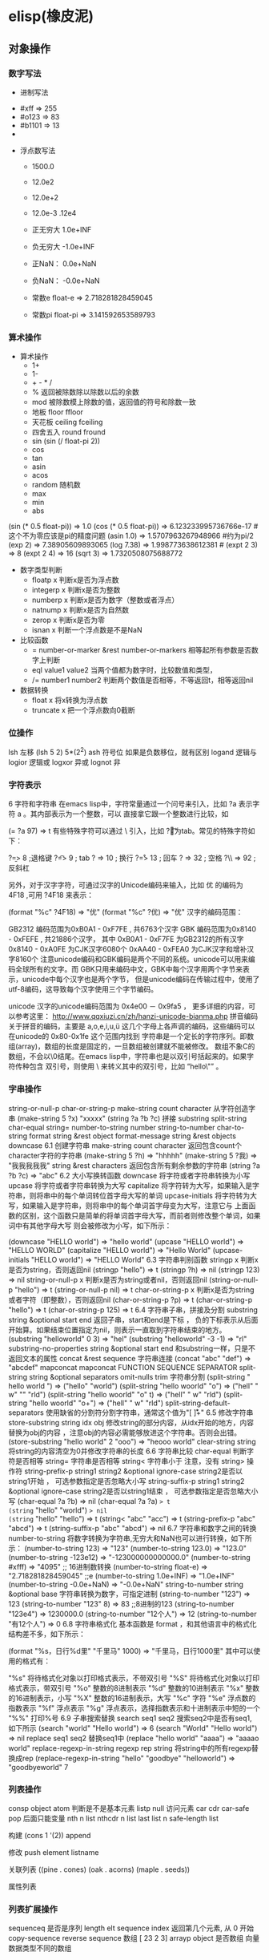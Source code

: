 * elisp(橡皮泥)
** 对象操作
*** 数字写法 
        - 进制写法    
      - #xff => 255
      - #o123 => 83
      - #b1101 => 13
      - 
    - 浮点数写法
      - 1500.0
      - 12.0e2 
      - 12.0e+2 

      - 12.0e-3 .12e4 

     - 正无穷大 1.0e+INF 
     - 负无穷大 -1.0e+INF
     - 正NaN： 0.0e+NaN 
     - 负NaN： -0.0e+NaN

     - 常数e float-e  => 2.718281828459045
     - 常数pi float-pi  => 3.141592653589793

*** 算术操作
   - 算术操作
     - 1+
     - 1-
     - + - * /
     - % 返回被除数除以除数以后的余数
     - mod 被除数模上除数的值，返回值的符号和除数一致
     - 地板 floor  ffloor 
     - 天花板 ceiling fceiling
     - 四舍五入 round fround
     - sin (sin (/ float-pi 2))
     - cos
     - tan
     - asin
     - acos
     - random 随机数
     - max
     - min
     - abs

   (sin (* 0.5 float-pi)) => 1.0
   (cos (* 0.5 float-pi)) => 6.123233995736766e-17 #这个不为零应该是pi的精度问题
   (asin 1.0) => 1.5707963267948966 #约为pi/2
   (exp 2) => 7.38905609893065
   (log 7.38) => 1.998773638612381 # 
   (expt 2 3) => 8
   (expt 2 4) => 16
   (sqrt 3) => 1.7320508075688772

   - 数字类型判断
     - floatp x 判断x是否为浮点数
     - integerp x 判断x是否为整数
     - numberp x 判断x是否为数字（整数或者浮点）
     - natnump x 判断x是否为自然数
     - zerop x 判断x是否为零
     - isnan x 判断一个浮点数是不是NaN

   - 比较函数
     - = number-or-marker &rest number-or-markers 相等起所有参数是否数字上判断
     - eql value1 value2 当两个值都为数字时，比较数值和类型， 
     - /= number1 number2 判断两个数值是否相等，不等返回t，相等返回nil

   - 数据转换
     - float x 将x转换为浮点数
     - truncate x 把一个浮点数向0截断

*** 位操作 
    lsh 左移 (lsh 5 2)  5*(2^2)
    ash 符号位  如果是负数移位，就有区别
    logand 逻辑与
    logior 逻辑或
    logxor 异或
    lognot 非

*** 字符表示
    6 字符和字符串
在emacs lisp中，字符常量通过一个问号来引入，比如 ?a 表示字符 a 。其内部表示为一个整数，可以 直接拿它跟一个整数进行比较，如

(= ?a 97) => t
有些特殊字符可以通过 \ 引入，比如 ?\t 即为tab。常见的特殊字符如下：

?\b => 8 ;退格键
?\t => 9 ; tab
?\n => 10 ; 换行
?\r => 13 ; 回车
?\s => 32 ; 空格
?\\ => 92 ; 反斜杠

另外，对于汉字字符，可通过汉字的Unicode编码来输入，比如 优 的编码为 4F18 ,可用 ?\u4F18 来表示：

(format "%c" ?\u4F18) => "优"
(format "%c" ?优) => "优"
汉字的编码范围：

GB2312
编码范围为0xB0A1 - 0xF7FE , 共6763个汉字
GBK
编码范围为0x8140 - 0xFEFE , 共21886个汉字， 其中
0xB0A1 - 0xF7FE 为GB2312的所有汉字
0x8140 - 0xA0FE 为CJK汉字6080个
0xAA40 - 0xFEA0 为CJK汉字和增补汉字8160个
注意unicode编码和GBK编码是两个不同的系统。unicode可以用来编码全球所有的文字。而 GBK只用来编码中文，GBK中每个汉字用两个字节来表示，unicode中每个汉字也是两个字节， 但是unicode编码在传输过程中，使用了utf-8编码，这导致每个汉字使用三个字节编码。

unicode
汉字的unicode编码范围为 0x4e00 － 0x9fa5 ， 更多详细的内容，可以参考这里： http://www.qqxiuzi.cn/zh/hanzi-unicode-bianma.php
拼音编码
关于拼音的编码，主要是 a,o,e,i,u,ü 这几个字母上各声调的编码，这些编码可以 在unicode的 0x80-0x1fe 这个范围内找到
字符串是一个定长的字符序列。即数组(array)，数组的长度是固定的，一旦数组被创建就不能被修改。 数组不象C的数组，不会以\0结尾。在emacs lisp中，字符串也是以双引号括起来的。如果字符传种包含 双引号，则使用 \ 来转义其中的双引号，比如 “hello\"” 。

*** 字串操作
    string-or-null-p
    char-or-string-p
    make-string count character  从字符创造字串
    (make-string 5 ?x) "xxxxx"
    (string ?a ?b ?c) 拼接 
    substring
    split-string
    char-equal
    string=
    number-to-string number
    string-to-number
    char-to-string
    format string &rest object
    format-message string &rest objects
    downcase
6.1 创建字符串
make-string count character
返回包含count个character字符的字符串
(make-string 5 ?h) => "hhhhh"
(make-string 5 ?我) => "我我我我我"
string &rest characters
返回包含所有剩余参数的字符串
(string ?a ?b ?c) => "abc"
6.2 大小写换转函数
downcase
将字符或者字符串转换为小写
upcase
将字符或者字符串转换为大写
capitalize
将字符转为大写，如果输入是字符串，则将串中的每个单词转位首字母大写的单词
upcase-initials
将字符转为大写，如果输入是字符串，则将串中的每个单词首字母变为大写，注意它与
上面函数的区别，这个函数只是简单的将单词首字母大写，而前者则修改整个单词，如果词中有其他字母大写 则会被修改为小写，如下所示：

(downcase "HELLO world") => "hello world"
(upcase "HELLO world") => "HELLO WORLD"
(capitalize "HELLO world") => "Hello World"
(upcase-initials "HELLO world") => "HELLO World"
6.3 字符串判别函数
stringp x
判断x是否为string，否则返回nil
(stringp "hello") => t
(stringp ?h) => nil
(stringp 123) => nil
string-or-null-p x
判断x是否为string或者nil，否则返回nil
(string-or-null-p "hello") => t
(string-or-null-p nil) => t
char-or-string-p x
判断x是否为string或者字符（即整数），否则返回nil
(char-or-string-p ?p) => t
(char-or-string-p "hello") => t
(char-or-string-p 125) => t
6.4 字符串子串，拼接及分割
substring string &optional start end
返回子串，start和end是下标 ， 负的下标表示从后面开始算。如果结束位置指定为nil，则表示一直取到字符串结束的地方。
(substring "helloworld" 0 3) => "hel"
(substring "helloworld" -3 -1) => "rl"
substring-no-properties string &optional start end
和substring一样，只是不返回文本的属性
concat &rest sequence
字符串连接
(concat "abc" "def") => "abcdef"
mapconcat
mapconcat FUNCTION SEQUENCE SEPARATOR
split-string string &optional separators omit-nulls trim
字符串分割
(split-string " hello world  ") => ("hello" "world")
(split-string "hello woorld" "o") => ("hell" " w" "" "rld")
(split-string "hello woorld" "o" t) => ("hell" " w" "rld")
(split-string "hello woorld" "o+") => ("hell" " w" "rld")
split-string-default-separators
使用缺省的分割符分割字符串，通常这个值为"[ \f\t\n\r\v]+"
6.5 修改字符串
store-substring string idx obj
修改string的部分内容，从idx开始的地方，内容替换为obj的内容 ，注意obj的内容必需能够放进这个字符串。否则会出错。
(store-substring "hello world" 2 "ooo") => "heooo world"
clear-string string
将string的内容清空为0并修改字符串的长度
6.6 字符串比较
char-equal
判断字符是否相等
string=
字符串是否相等
string<
字符串小于 注意，没有 string> 操作符
string-prefix-p string1 string2 &optional ignore-case
string2是否以string1开始 ， 可选参数指定是否忽略大小写
string-suffix-p string1 string2 &optional ignore-case
string2是否以string1结束 ， 可选参数指定是否忽略大小写
(char-equal ?a ?b) => nil
(char-equal ?a ?a) => t
(string= "hello" "world") => nil
(string= "hello" "hello") => t
(string< "abc" "acc") => t
(string-prefix-p "abc" "abcd") => t
(string-suffix-p "abc" "abcd") => nil
6.7 字符串和数字之间的转换
number-to-string
将数字转换为字符串,无穷大和NaN也可以进行转换，如下所示：
(number-to-string 123) => "123"
(number-to-string 123.0) => "123.0"
(number-to-string -123e12) => "-123000000000000.0"
(number-to-string #xfff) => "4095" ;; 16进制数转换
(number-to-string float-e) => "2.718281828459045"  ;;e
(number-to-string 1.0e+INF) => "1.0e+INF"
(number-to-string -0.0e+NaN) => "-0.0e+NaN"
string-to-number string &optional base
字符串转换为数字，可指定进制
(string-to-number "123") => 123
(string-to-number "123" 8) => 83  ;;8进制的123
(string-to-number "123e4") => 1230000.0
(string-to-number "12个人") => 12
(string-to-number "有12个人") => 0
6.8 字符串格式化
基本函数是 format ，和其他语言中的格式化结构差不多，如下所示：

(format "%s，日行%d里" "千里马" 1000) => "千里马，日行1000里"
其中可以使用的格式有：

"%s"	将待格式化对象以打印格式表示，不带双引号
"%S"	将待格式化对象以打印格式表示，带双引号
"%o"	整数的8进制表示
"%d"	整数的10进制表示
"%x"	整数的16进制表示，小写
"%X"	整数的16进制表示，大写
"%c"	字符
"%e"	浮点数的指数表示
"%f"	浮点表示
"%g"	浮点表示，选择指数表示和十进制表示中短的一个
"%%"	打印%号
6.9 子串搜索替换
search seq1 seq2
搜索seq2中是否有seq1, 如下所示
(search "world" "Hello world") => 6
(search "World" "Hello world")  => nil
replace seq1 seq2
替换seq1中
(replace "hello world" "aaaa") => "aaaao world"
replace-regexp-in-string regexp rep string
将string中的所有regexp替换成rep
(replace-regexp-in-string "hello" "goodbye" "helloworld") 
     => "goodbyeworld"
7
*** 列表操作
    consp object
    atom  判断是不是基本元素
    listp
    null
    访问元素
 car
 cdr
 car-safe
 pop 后面只能变量
 nth n list
 nthcdr n list 
 last list n   
 safe-length list

 构建
 (cons 1 '(2))
 append

 修改
 push element listname

 关联列表
      ((pine . cones)
       (oak . acorns)
       (maple . seeds))

 属性列表
*** 列表扩展操作
    sequenceq 是否是序列
    length
    elt sequence index  返回第几个元素, 从 0 开始
    copy-sequence
    reverse sequence
    数组 [ 23 2 3]
    arrayp object 是否数组
    向量 数据类型不同的数组
*** 打印对象
***** 格式化输出 message (无返回)
**** print (返回输出)
*** 加载对象
***** load (load $FILENAME)
***** autoload
***** require
***** 流程
****** 程序段        
      #+BEGIN_SRC lisp
        (progn (print "The first form")
               (print "The second form")
               (print "The third form"))
      #+END_SRC 
     prog2, prog3 的含义就是 返回的参数是哪一个 
****** if
       #+BEGIN_SRC lisp
         (if nil
             (print 'true)
           'very-false)
    #+END_SRC
** 起名字
*** 东西起名字 全局变量名约定 *开头 *结尾 
    (defvar *aa*)
*** 东西赋值
    setf set setq
*** 方法起名字 (defun name (para) body)
    (defun myadd (a b) (+ a b))
** 交互函数
   #+BEGIN_SRC elisp
     (defun fun()
       " 说明"
       (interactive "p") ;;添加这一段
       (message "xxx")
       )  
   #+END_SRC
*** 交互方式
    (interactive "r")  会将点位所在区域的开始值和结束值作为参量 要选择一个区域，不然取同一个值
    (interactive "BAppend to buffer:") 提示输入缓冲区名字, 得到的值是缓冲区名
** 编辑器库对象
   buffer-name
   buffer-file-name
   switch-to-buffer
   point
   point-min
   point-max
   buffer-size
   goto-char 
   push-mark
   beginning-of-buffer
   mark-whole-buffer
   append-to-buffer
   copy-to-buffer
* elisp 
 可选参数
  (defun foo (a b &optional c d) (list a b c d)) &optional后的参数为可选参数，如果不指定将被绑定到nil

  8.3 可选参数缺省值
  (defun foo (a b &optional (c 10) d) (list a b c d)) &optional后的参数为可选参数，其中c的值在不指定的时候为10。d的值不指定为nil

  8.4 剩余行参
  (defun foo (a b &rest values) (list a b values)) &rest后的参数为剩余参数

  以下是以上函数的输出：

  (foo 1 2 3 4 6 8) => (1 2 (3 4 6 8))

  8.5 关键字参数
  (defun foo (a b &key c d) (list a b c d)) &key以后的参数为关键字参数，不指定时绑定为nil

  以下是以上函数的输出：

  (foo 1 2 :c 3 :d 5) => (1 2 3 5)

  (foo 1 2 :c 3 ) => (1 2 3 nil)

  9 分支及循环
  9.1 WHEN
  使if后可跟多条语句

  (defmacro when (condition &rest body)
      `(if ,condition (progn ,@body)))
  9.2 COND
  基本使用方式：

  （cond (x (do-x))
      (y (do-y))
      (z (do-z))
      (t (do-default)))
  如果前面条件有满足，执行完就退出cond语句。不然，接着往下执行

  9.3 DOLIST和DOTIMES
  标准形式：

  (dolist (var list-form) body-form)

  (dolist (x `(1 2 3 4)) (print x))

  已知循环次数时：

  (dotimes (x 4) (print i)) ;打印0,1,2,3

  9.4 DO
  基本形式：

  (do (var init-form step-form) 
      (end-test-form result-form)
      statements)
  注意，因为可能有多个var变量，和let中一样，这里的第一个括号中包含的形式要为多个变量的形式。

  一个实例如下：

  (do ((n 0 (1+ n)))
      ((>= n 4))
      (print n))
  9.5 LOOP
  最简单的方式：

  (loop 
      body-form*)
  每次循环执行body-from，知道用return来中止。下面是一个例子

  (let ((n 0)
        (sum 0))
      (loop
	  (when (> n 10)
	      (return))
	  (setf sum (+ sum n))
	  (incf n))
      (format t "sum of 1-10 is: ~A~%" sum))
  10 匿名函数
  定义方式：

  (lambda (parameters) body)

  调用方式：

  (funcall #'(lambda (x y) (+ x y)) 2 3) => 5

  ((lambda (x y) (+ x y)) 2 3) => 5 如果匿名函数在S表达式地第一个位置，则可以直接调用

  11 点对
  在介绍列表之前，先介绍以下点对，点对是有两个元素组成的一个结构，如下所示：

  (cons 1 "hello") => (1 . "hello")
  上面生成的就是一个简单的点对，前一个元素为1, 后一个元素为字符串"hello"。要取出第一个元素， 使用函数 car ， 取出后一个元素，使用函数 cdr （读做“could-er”），如下所示：

  (car (cons 1 "hello")) => 1
  (cdr (cons 1 "hello")) => "hello"
  因为点对的元素仍旧可以为点对，所以点对可以嵌套，如下所示：

  (cons 1 (cons 2 (cons 3 4))) => (1 2 3 . 4)
  (cons 1 (cons 2 (cons 3 nil))) => (1 2 3)
  如果最后一个点对的cdr元素不为nil，则生成的对象叫点列表。 如果最后一个点对的cdr元素为nil，那生成的对象就是下面的列表。它对应于数据结构中的链表。

  12 列表
  如点对部分所述，列表对应于数据结构中的链表。链表的每个元素类型可以不同。

  12.1 列表的构造
  列表的构造方法可以使用点对构造函数 cons ，该函数接受两个参数。也可以用 list 直接构造长的列表，这个函数可以接受任意多的参数以构造大的列表。 list 可以用 ‘ 来简化，并且list也可以嵌套，如下所示：

  (cons 1 (cons 2 (cons 3 nil))) => (1 2 3)

  (list 1 2 3) => (1 2 3)
  (list 1 2 (list 3 4 5)) => (1 2 (3 4 5))
  '(1 2 3) => (1 2 3)
  (list 1 2 '(3 4 5)) => (1 2 (3 4 5))
  其他的列表构造函数：

  make-list length obj
  生成一个长为length的列表，每个元素均为obj
  (make-list 3 "hello") => ("hello" "hello" "hello")
  append &rest sequences
  将剩余的参数连接成一个列表
  (append '(1 2 3) '(4 5)) => (1 2 3 4 5)
  (append '(1 2 3) 4) => (1 2 3 . 4) ;;这里应该用add-to-list
  (append '(1 2 3) '(4)) => (1 2 3 4)
  copy-tree
  复制点对单元，并且递归复制其指向的其他元素，如果参数不是点对单元，则 简单的返回该参数，因此这个函数和通常意义上的树拷贝概念有些不同
  (copy-tree '(1 2 3)) => (1 2 3)
  (copy-tree 1) => 1
  number-sequence from &optional to sepration
  构造数字序列
  (number-sequence 5) => (5)
  (number-sequence 5 9) => (5 6 7 8 9)
  (number-sequence 5 9 2) => (5 7 9)
  12.2 列表相关的判断
  consp
  判断一个对象是否为点对
  atom
  判断一个对象是否为原子类型
  listp
  判断一个对象是否为点对或空，否则返回nil，注意它和consp的区别，
  nil是一个列表，但不是点对

  nlistp
  即 not listp
  null
  判断一个对象是否为nil
  (consp (cons 1 2)) => t
  (listp (cons 1 2)) => t
  (nlistp (cons 1 2)) => nil

  (consp (list 1 2 3)) => t
  (listp '(1 2 3)) => t
  (listp '()) => t
  (null '()) => t
  12.3 列表访问
  car
  访问列表的前一个元素
  cdr
  访问列表的后一个元素 ， 注意列表也是点对单元，它的car为当前元素，cdr为其余的元素。 这一点可以由 cons 构造列表的过程看出来。
  car-safe
  首先判断参数是否为一个点对单元，如果是，则返回car，否则返回nil，即
  (car-safe obj) <=> (let ((x obj)) 
	                 (if (consp x)
	                    (car x)
                          nil))
  cdr-safe
  同 car-safe
  以下是car，cdr的一些使用实例：

  (car '(1 2 3 4)) => 1
  (cdr '(1 2 3 4)) => (2 3 4)
  (car-safe 1) => nil
  (car-safe '(1 2 3)) => 1
  (cdr-safe 1) => nil
  nth n list
  访问list的第n个元素，元素个数从0开始
  nthcdr n list
  访问list的第n个cdr元素，即调用cdr n次的返回值
  (nth 2 '(1 2 3 4 5)) => 3
  (nthcdr 2 '(1 2 3 4 5)) => (3 4 5)
  (nthcdr 4 '(1 2 3 4 5)) => (5)
  (nthcdr 6 '(1 2 3 4 5)) => nil
  last list &optional n
  返回列表的最后一个值，如果n不为nil，则返回最后n个元素
  (last '(1 2 3 4 5)) => (5)
  (last '(1 2 3 4 5) 3) => (3 4 5)
  length
  返回一个列表的长度
  safe-length
  返回列表的长度，有时候，遇到环形链表，这个函数不会出现死循环，会返回一个大的值。
  (length '(1 2 3 4)) => 4
  (safe-length '(1 2 3 4)) => 4
  butlast x &optional n
  返回一个列表，该列表不包含x的最后一个元素，如果给定n，则不包含最后n个元素。
  nbutlast
  同上，这个函数会直接修改原列表，而不会新建一个原列表的拷贝
  (butlast '(1 2 3 4 5)) => (1 2 3 4)
  (butlast '(1 2 3 4 5) 2) => (1 2 3)
  12.4 列表修改
  setcar cons obj
  修改列表的car
  (setf *aa* '(1 2 3)) => (1 2 3)
  (setcar *aa* 10) => 10
  *aa*  => (10 2 3)
  setcdr cons obj
  修改列表的cdr
  (setf *aa* '(1 2 3)) => (1 2 3)
  (setcdr *aa* 10) => 10
  *aa* => (1 . 10)
  (setcdr *aa* '(10 9)) => (10 9)
   *aa*  => (1 10 9)
  pop
  就是通常意义上的pop，删除原列表的第一个元素，并返回第一个元素
  push element list
  (setf *aa* '(1 2 3 4)) => (1 2 3 4)
  (push 1 *aa*) => (1 1 2 3 4)
  (pop *aa*) => 1
  *aa*  => (1 2 3 4)
  add-to-list symbol element &optional append
  添加一个元素到符号指定的列表，注意这里的第一个参数为 一个符号，而不是一个列表，另外，如果要添加的元素已经存在于列表中，添加将无效。可选参数append如果不为nil，元 会被添加到列表的末尾，否则会被添加到列表的头部，如下所示：
  (setf *aa* '(1 2 3 4)) => (1 2 3 4)
  (add-to-list *aa* 6) ; 类型错误，第一个参数不是符号 
  (add-to-list '*aa* 6) => (6 1 2 3 4)
  (add-to-list '*aa* 4) => (6 1 2 3 4)
  (add-to-list '*aa* 7 t) => (6 1 2 3 4 7)
  *aa* => (6 1 2 3 4 7)
  以上的add-to-list并不会把相同的元素添加到列表中，这个行为有些象集合的操作，如果确实需要添加可以使用nconc， 或者使用push，如下所示

  (setf *aa* '(1 2 3 4)) => (1 2 3 4)
  (push 1 *aa*) => (1 1 2 3 4)
  (nconc *aa* '(2)) => (1 1 2 3 4 2)
  nconc &rest lists
  这个函数可以将参数中的列表连接起来构成一个列表，与append不同的是，这个函数是破坏性的， 它会直接修改 每个 参数的最后一个指针。而append是非破坏性的。
  (setf *aa* '(1 2 3)) => (1 2 3)
  (setf *bb* '(4 5)) => (4 5)
  (nconc *aa* *bb* '(6)) => (1 2 3 4 5 6)
  *aa* => (1 2 3 4 5 6)
  *bb*  => (4 5 6)  ;;注意这里的*bb*也被改变了
  (append *bb* '(7 8)) => (4 5 6 7 8)
  *bb* => (4 5 6) ;;*bb*并没有被append修改
  列表上的集合操作

  GNU emacs lisp中没有集合的交并运算函数 union 和 intersection ，但是common lisp中有这两个函数， 可以通过cl-lib来引入相关的函数。

  memq obj list
  测试obj是否为list的一个成员
  (memq 1 `(1 2 3)) => (1 2 3)
  (memq 1 `(2 3 4)) => nil
  另一个函数 member obj list 和这个函数功能一样。如下所示：

  (member 1 `(1 2 3)) => (1 2 3)
  (member 1 `(2 3 4)) => nil
  delq obj list
  从list中删除obj返回新的列表，如果list中不包含obj，则返回原列表。注意这个函数的行为，它看起来有些奇怪：
  (delq 1 `(1 2 3 1)) => (2 3)
  (delq 1 `(2 3 4))  => (2 3 4)
  (delq 1 `(1))  => nil
  (delq 1 `()) => nil
  (setf *aa* `(1 2 3 4)) => (1 2 3 4)
  (delq 1 *aa*) => (2 3 4)
  *aa* => (1 2 3 4) ;; 这里是值得注意的地方
  (delq 3 *aa*) => (1 2 4)
  *aa*  => (1 2 4)
  如上所示，delq会修改列表，并返回一个修改过的列表。当删除的元素是中间某个元素的时候，它会直接修改该元素的前一个指针，让该指针指到它 的下一个元素，这样原列表就被修改了。当被删除的元素是第一个元素的时候，它只是简单的返回由第二个元素开始的一个列表，并不会修改第一个元素 后面的指针，因此，此时直接打印原列表会发现这个列表并没有被修改。所以，在调用delq时，最好使用一个新的变量来保存结果列表。否则，自己都会 被绕晕了。

  remq obj list
  同上，这个版本不会修改原来的列表，如下所示：
  (setf *aa* `(1 2 3)) => (1 2 3)
  (remq 2 *aa*) => (1 3)
  *aa* => (1 2 3)
  delete-dups list
  删除列表中的重复元素
  (delete-dups `(1 1 2 3 4 2 1)) => (1 2 3 4)
  12.5 关联列表
  关联列表（Association List）即点对的列表，如下所示：

  `((a . 1) (b . 2) (c . 3)) => ((a . 1) (b . 2) (c . 3))
  对于点对中的元素，不必限制为简单的数据类型，可以是一个列表，这也是一个合法的关联列表

  `((a . 1) (b 2 3 4) (c . 5)) => ((a . 1) (b 2 3 4) (c . 5))
  对于第二个元素，该点对的car为b，cdr为列表(2 3 4)。对每个点对元素来说，点对的car元素称为键，cdr元素称为该键的值。关联列表通常简称为alist。

  对于关联列表，由一些专用的函数，如下：

  assoc key alist
  返回关联列表中第一个键为key的元素，如下所示
  (assoc 'a `((a . 1) (b . 2))) => (a . 1)
  (assoc 'c `((a . 1) (b . 2))) => nil
  assq 具有同样的功能，它和aassoc的区别在于使用的相等运算函数为 eq ， 而不是 equal

  rassoc value alist
  返回关联列表中第一个值为value的元素，如下所示
  (rassoc 1 `((a . 1) (b . 2)))  => (a . 1)
  (rassoc 3 `((a . 1) (b . 2)))  => nil
  和assq一样，也有rassq这个函数，简单的实例如下：

  (assq 'a `((a . 1) (b . 2))) => (a . 1)
  (rassq 1 `((a . 1) (b . 2))) => (a . 1)
  assq-delete-all key alist
  删除所有键为key的点对
  (assq-delete-all 'a `((a . 1) (b . 2))) => ((b . 2))
  rassq-delete-all value alist
  删除所有值为value的点对
  (rassq-delete-all 1 `((a . 1) (b . 2))) => ((b . 2))
  对关联列表的每个点对来说，书写的时候，键和值之间的点不是必需的。比如 ((a 1) (b 2) (c 3)) 也是一个合法的关联列表。

  (setf *aa* '((a 1) (b 2) (c 3))) => ((a 1) (b 2) (c 3))
  ;;利用关联列表的函数对其进行操作
  (assoc 'a *aa*) => (a 1)
  12.6 属性列表
  属性列表（property list）是一对对元素的列表，其表现形式和关联列表略有不同，如下所示：

  `(a 1 b 2 c 3) => (a 1 b 2 c 3)
  `(a 1 b (2 3) c 4) => (a 1 b (2 3) c 4)
  即属性列表中没有明确地把两个元素组合在一起。每对元素的第一个元素叫做属性名字，第二个元素叫做属性的值。上面的a,b,c为 属性名，1, 2, 3和1,(2 3), 4为属性值。

  以下是一些操作属性列表的函数

  plist-get plist property
  获取属性列表中的给定属性
  (plist-get `(a 1 b 2 c 3) 'a) => 1
  plist-put plist property value
  设置属性列表中的属性值
  (setf *aa* `(a 1 b 2 c 3)) => (a 1 b 2 c 3)
  ;;添加属性值
  (plist-put *aa* 'd 4) => (a 1 b 2 c 3 d 4)
  *aa*  => (a 1 b 2 c 3 d 4)
  ;;修改属性值
  (plist-put *aa* 'a 10) => (a 10 b 2 c 3 d 4)
  *aa*  => (a 10 b 2 c 3 d 4)
  (plist-put *aa* 'a nil) => (a nil b 2 c 3 d 4)
  由以上实例可知，这个函数可以为属性列表添加和修改属性值。

  plist-member plist property
  判断plist中是否含有属性property
  (setf *aa* `(a 1 b 2)) => (a 1 b 2)
  (plist-member *aa* 'a)  => (a 1 b 2)
  (plist-member *aa* 'c)  => nil
  对于属性列表而言，其属性名字不一定要是字符串，比如'(1 2 3 4)也是一个合法的属性列表。如下所示：

  (plist-get '(1 2 3 4) 1) => 2
  在这里，名为1的属性，其值为2 。因此普通的列表和属性列表看起来并没有什么区别，一般的列表也可以当作属性列表来进行处理。

  12.7 序列、数组和向量
  列表和数组都是序列。而数组是固定长度的。emacs lisp中有四种数组，即字符串strings，向量vector，字符表char-table和布尔向量。它们之间的关系如下所示：

  序列
  列表
  数组
  strings
  vector
  char-table
  bool-vector
  首先看一些序列函数，这些函数对所有的序列可用：

  sequencep obj
  判断obj是否为一个序列
  length sequence
  返回序列的长度
  elt sequence index
  返回序列中序号为index的元素，需要从0开始
  (elt `(1 2 3) 2) => 3
  函数 seq-elt 也具有同样的功能。

  copy-sequence sequence
  序列拷贝
  reverse sequence
  新建一个序列，其元素的顺序是原序列的逆序，原序列保持不变。char-table不适用
  nreverse sequence
  将一个序列逆序排列，它会修改原序列
  (nreverse `(1 2 3 4)) => (4 3 2 1)
  sort sequence predicate
  对序列进行排序，这个函数会直接修改原列表
  (sort `(1 3 5 2) '<) => (1 2 3 5)
  数组

  有四种类型的数组，其中向量和字母表（char-table）可以保存任何类型的数据，字符串只能保存字符，布尔向量只能保存布尔值。 数组的长度是固定的。相关的函数如下：

  arrayp obj
  判断obj是否为数组
  (arrayp [1 2]) => t
  (arrayp 1) => nil
  aref array index
  返回数组的序号为index的元素
  (aref [1 2 3 4] 2)  => 3
  aset array index obj
  将数组序号为index的元素的值设为obj
  (setf *aa* [1 2 3 4]) => [1 2 3 4]
  (aset *aa* 2 "hello") => "hello"
  *aa*  => [1 2 "hello" 4]
  fillarray array obj
  将array的元素都设为obj
  (setf *aa* [1 2 3 4]) => [1 2 3 4]
  (fillarray *aa* 0) => [0 0 0 0]
  *aa*  => [0 0 0 0]
  向量

  向量是泛化的数组。其元素可以为任意的lisp对象。 如下所示：

  (setf *aa* [1 two 'three '(1 2 3)]) => [1 two (quote three) (quote (1 2 3))]
  可用的向量函数如下：

  vectorp obj
  判断obj是否为向量
  (vectorp "hello") => nil
  (arrayp "hello") => t
  (vectorp ["hello"]) => t
  vector &rest obj
  将所有的参数组成一个向量
  (vector 1 2 "hello" [1 2]) => [1 2 "hello" [1 2]]
  make-vector length obj
  创建一个长度为length的向量，向量的每个元素为obj
  vconcat &rest seq
  将参数中的序列合并成一个新的向量
  (setf *aa* `(1 2 3)) => (1 2 3)
  (setf *bb* `(4 5 6)) => (4 5 6)
  (vconcat *aa* *bb*) => [1 2 3 4 5 6]
  字母表

  布尔向量

  13 哈希表
  哈希表和属性列表关联列表有些相似，但是哈希表对于大的表，其访问速度要快。另外哈希表中的元素 是无序的。

  make-hash-table &rest keyword-args
  创建一个哈希表
  hash-table-p obj
  判断obj是否为一个哈希表
  hash-table-count table
  返回哈希表中元素的个数
  gethash key table &optional default
  访问哈希表中键值为可key的元素
  puthash key value table
  在哈希表中添加一个键值对
  remhash key table
  删除哈希表中键为key的元素，如果不存在这个元素，则什么事也不做
  clrhash table
  清空哈希表
  maphash function table
  对哈希表中的每个元素执行函数function，该函数接受两个参数， 即key和value
  (setf *aa* (make-hash-table))
  (puthash 'a 1 *aa*) => 1
  (puthash 'b 2 *aa*) => 2
  (hash-table-count *aa*) => 2
  (gethash 'a *aa*) => 1
  (gethash 'c *aa*) => nil
  (remhash 'a *aa*) => nil
  (gethash 'a *aa*) => nil
  (clrhash *aa*)
  14 高阶函数
  14.1 apply
  一个函数在定义以后，可以使用 function 获得函数，或者使用#'来获得函数本身，如下所示

  (defun foo (x) (* x 2))
  (function foo)和#'foo 都可以获得foo函数本身，得到它以后，就可以调用它，调用方法是使用 funcall 或者 apply

  事实上 (foo 1 2 3) === (funcall #'foo 1 2 3) ， 在已知被调用函数参数的时候，使用funcall，funcall的第一个参数是一个函数，其后为要传给函数的参数

  apply的第一个参数是函数，其后是一个列表。它将函数应用在列表的值上。在有多个参数的情况下，只需要最后一个参数是列表就可以了。

  (apply #'plot #'exp list-data) 这个调用中，apply将调用'plot，其第一个参数是一个函数'exp，最后的lisp-data是一个列表，假设list-data的内容为(list 1 2 3 4)，那么实际的调用将成为

  (plot #'exp 1) (plot #'exp 2) (plot #'exp 3) (plot #'exp 4)

  14.2 map系列函数
  map系列的函数可以将函数分别作用在序列的所有元素之上。

  mapcar function sequence
  将函数function作用于序列sequence之上。并用一个序列收集计算的结果，其中的序列可以为列表，向量或者字符串。
  (mapcar #'1+ `(1 2 3)) => (2 3 4)
  (mapcar #'1+ [1 2 3]) => (2 3 4)
  mapc function sequence
  功能同mapcar，不过这个函数并不将计算的结果收集到一个列表中。它的返回值为作为参数的序列，如下所示：
  (mapc #'1+ `(1 2 3)) => (1 2 3)
  (mapc #'1+ [1 2 3]) => [1 2 3]
  maphash function hash
  对哈希表hash的的每个键值对调用函数function，这个函数总是返回nil。
  (setf *aa* (make-hash-table))
  (puthash :a 1 *aa*) => 1
  (puthash :b 2 *aa*) => 2
  (puthash :c 3 *aa*) => 3
  (maphash #'(lambda (k v) (print (format "%s -> %d" k v))) *aa*)
  ;;以下为输出
  ":a -> 1"
  ":b -> 2"
  ":c -> 3"
  ;;输出结束
  14.3 reduce 函数
  reduce函数的声明是这样的：

  reduce function seq [keyword value] …
  其中的function函数为两个参数的函数，seq为需要处理的序列。后面可用的关键字参数有
  :start， :end ， :from-end， :initial-value， :key 。 指定的两参数函数将一次作用于seq上，最后得到一个返回值。 其中各关键字参数的意义如下：

  :start
  从序列的哪个位置开始处理
  :end
  处理在序列的哪个位置结束
  :from-end
  是否从序列尾部开始处理， 布尔值
  :initial-value
  处理开始之前的初始值
  :key
  ???
  (reduce #'+ [1 2 3 4]) => 10
  (reduce #'+ [1 2 3 4] :start 1) => 9
  (reduce #'+ [1 2 3 4] :start 1 :end 2) => 2
  (reduce #'+ [1 2 3 4] :start 1 :end 2 :initial-value 10) => 12
  14.4 remove系列函数
  remove系列函数也是作用于序列上的函数，用于在序列中删除满足某些条件的函数

  remove elt seq
  删除序列seq中值为elt的元素，返回一个序列
  (remove 2 `(1 2 3 4)) => (1 3 4)
  remove-if function seq [keyword value]
  删除seq中满足条件function的元素，支持的关键字参数有 :key ,
  :count , :start , :end , :from-end。 这个函数是非破坏性的，不会修改参数序列。 其中

  :count
  指定需要删除的元素的个数，不会删除更多的满足条件的元素
  :start
  从序列的哪个位置开始处理
  :end
  处理在序列的哪个位置结束
  :from-end
  是否从序列尾部开始处理
  :key
  ???
  (remove-if #'oddp `(1 2 3 4 5 6)) => (2 4 6) 
  (remove-if #'oddp `(1 2 3 4 5 6) :count 2) => (2 4 5 6)
  (remove-if #'oddp `(1 2 3 4 5 6) :count 2 :from-end t) => (1 2 4 6)
  remove-if-not function seq [keyword value]
  同函数remove-if，意义很明显，就是删除不满足条件function的元素， 关键字的意义亦同。
  remove-duplicates seq [keyword value]
  删除序列中的重复元素，支持的关键字参数有
  :test
  :test-not
  :key
  :start
  :end
  :from-end
  15 动态变量及绑定
  (let ((a 1) 
         (b 2) 
         (c 3)) 
     (+ a b c))

  (let* ((a 1) 
         (b (+ a 2)) 
         (c (+ b 3))) 
     (+ a b c))
  let 和 let* 的区别是， let* 中可以使用前面已绑定的值，注意这里的 let 的语法，后面的括号中是一个列表，即使只有一个赋值，也要写成 (let ((a 2)) (format t "~A" a)) 这样的形式，如果写成 (let (a 2) (format t "~A" a)) 是不可以的。

  16 定义自己的宏
  基本形式

  (defmacro name (parameter) 
      body-form)
  17 文件
  17.1 读文件
  读取每一行并打印

  (with-open-file (stream "./aa.txt")
      (loop 
	  (let ((line (read-line stream nil)))
	      (cond 
		  (line (format t "~A~%" line))
		  (t (return))))))
  可以把以上的部分写成一个宏，此宏对每行调用给定的函数，调用方式可为 (do-file-lines filename &body)

  17.2 写文件
  (with-open-file (stream "./bb.txt" :direction :output :if-exists :supersede)
      (format stream "some text"))
  18 正则表达式
  正则表达式要使用cl-ppcre包，参考文档：http://weitz.de/cl-ppcre/，在使用之前需要加载这个库，方法是

  (ql:quickload "cl-ppcre")

  18.1 抽取
  (cl-ppcre:scan-to-strings "[^b]*b" "aaabd")
  =>
  "aaab"
  #()

  (cl-ppcre:scan-to-strings "([^b])*b" "aaabd")
  =>
  "aaab"
  #("a")

  ;匹配以后进行绑定
  (cl-ppcre:register-groups-bind (first second third) 
      ("(a+)(b+)(c+)" "aabbbbccccc")
      (list first second third))
  =>
  ("aa" "bbbb" "ccccc")


  ;如果不匹配，则将返回nil，后面的list语句不会执行
  (cl-ppcre:register-groups-bind (first second third) 
      ("(a+)(b+)(c+)" "aabbbbddddd")
      (list first second third))
  18.2 替换
  (cl-ppcre:regex-replace "fo+" "foo bar" "frob")
  =>"frob bar"

  (cl-ppcre:regex-replace-all "fo+" "foo bar" "frob")
  =>"frob bar"
  18.3 拆分
  (cl-ppcre:split "\\s+" "foo bar baz frob")
  =>("foo" "bar" "baz" "frob")


  本文地址: http://www.bagualu.net/wordpress/archives/6596 转载请注明




  分类EMACS
  发表评论
  电子邮件地址不会被公开。 必填项已用*标注

  评论


  姓名 *


  电子邮件 *


  站点


  文章导航
  上一篇文章
  上一
  股票市场的一些宏观数据下一篇文章
  下一
  国内的芯片设计企业
  功能
  注册
  登录
  文章RSS
  评论RSS
  WordPress.org
  近期评论
  Miu发表在《搜索求解之启发式搜索策略》
  Cion发表在《关于美国政治制度》
  反倒是发表在《vim 多文件搜索并实现自动跳转》
  beescity发表在《用R画地图》
  江航发表在《tvmx》
  分类目录
  android (17)
  C/C++ (62)
  CSS (10)
  CUDA (4)
  drupal (19)
  emacs (40)
  firefox (22)
  gdb (12)
  golang (1)
  hadoop (25)
  java (1)
  javascript (10)
  latex (8)
  Linux (148)
  lisp (16)
  markdown (15)
  pdf (4)
  perl (11)
  php (13)
  python (26)
  ruby (41)
  R语言 (70)
  VBA (1)
  vim (23)
  windows (21)
  wordpress (43)
  中文处理 (26)
  人工智能 (8)
  其他备忘 (1)
  化工 (45)
  反编译 (4)
  图形 (24)
  应用开发 (24)
  投资 (5)
  搜索引擎 (19)
  数学 (16)
  数据挖掘 (20)
  数码电子 (8)
  新站介绍 (1)
  旅游地理 (5)
  未分类 (31)
  杂谈杂感 (12)
  照片 (2)
  生化 (2)
  生活 (22)
  电力 (3)
  算法 (1)
  经济 (2)
  网站动态 (27)
  网络 (26)
  美食 (21)
  考古 (2)
  股票 (27)
  视频 (9)
  设计 (1)
  语言参考 (3)
  量化交易 (9)
  金属 (1)
  跟我联系 jianghang at bagualu.net
